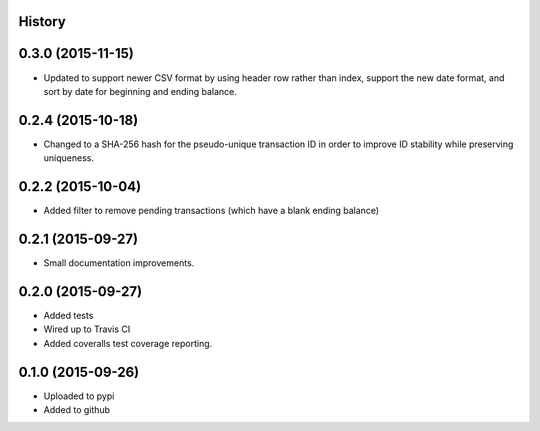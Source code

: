 .. :changelog:


History
-------

0.3.0 (2015-11-15)
------------------

* Updated to support newer CSV format by using header row rather than index, support
  the new date format, and sort by date for beginning and ending balance.

0.2.4 (2015-10-18)
------------------

* Changed to a SHA-256 hash for the pseudo-unique transaction ID in order to improve
  ID stability while preserving uniqueness.

0.2.2 (2015-10-04)
------------------

* Added filter to remove pending transactions (which have a blank ending balance)

0.2.1 (2015-09-27)
------------------

* Small documentation improvements.

0.2.0 (2015-09-27)
------------------

* Added tests
* Wired up to Travis CI
* Added coveralls test coverage reporting.

0.1.0 (2015-09-26)
------------------

* Uploaded to pypi
* Added to github
